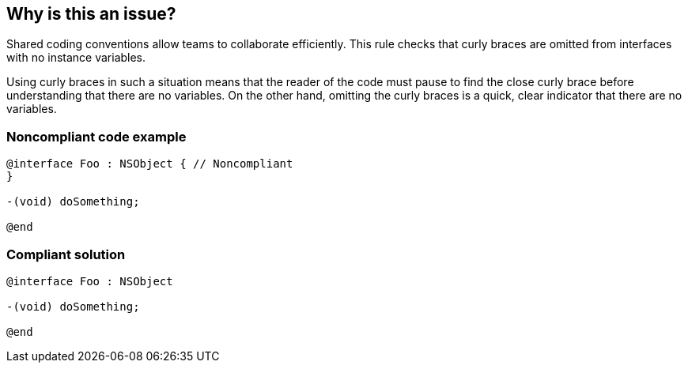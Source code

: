 == Why is this an issue?

Shared coding conventions allow teams to collaborate efficiently. This rule checks that curly braces are omitted from interfaces with no instance variables. 


Using curly braces in such a situation means that the reader of the code must pause to find the close curly brace before understanding that there are no variables. On the other hand, omitting the curly braces is a quick, clear indicator that there are no variables. 


=== Noncompliant code example

[source,cpp]
----
@interface Foo : NSObject { // Noncompliant
}

-(void) doSomething;

@end
----


=== Compliant solution

[source,cpp]
----
@interface Foo : NSObject

-(void) doSomething;

@end
----



ifdef::env-github,rspecator-view[]

'''
== Implementation Specification
(visible only on this page)

=== Message

Remove these useless curly braces.


'''
== Comments And Links
(visible only on this page)

=== on 19 Sep 2014, 13:11:01 Freddy Mallet wrote:
@Ann, as we're talking about convention, I would not activate this rule by default.

endif::env-github,rspecator-view[]
